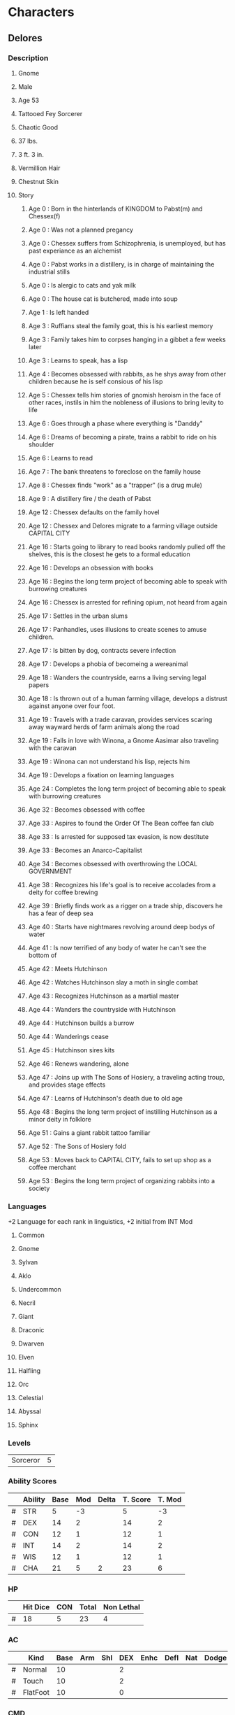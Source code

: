 * Characters
** Delores
*** Description
**** Gnome
**** Male
**** Age 53
**** Tattooed Fey Sorcerer
**** Chaotic Good
**** 37 lbs.
**** 3 ft. 3 in.
**** Vermillion Hair
**** Chestnut Skin
**** Story
***** Age 0  : Born in the hinterlands of KINGDOM to Pabst(m) and Chessex(f)
***** Age 0  : Was not a planned pregancy
***** Age 0  : Chessex suffers from Schizophrenia, is unemployed, but has past experiance as an alchemist
***** Age 0  : Pabst works in a distillery, is in charge of maintaining the industrial stills
***** Age 0  : Is alergic to cats and yak milk
***** Age 0  : The house cat is butchered, made into soup
***** Age 1  : Is left handed
***** Age 3  : Ruffians steal the family goat, this is his earliest memory
***** Age 3  : Family takes him to corpses hanging in a gibbet a few weeks later
***** Age 3  : Learns to speak, has a lisp
***** Age 4  : Becomes obsessed with rabbits, as he shys away from other children because he is self consious of his lisp
***** Age 5  : Chessex tells him stories of gnomish heroism in the face of other races, instils in him the nobleness of illusions to bring levity to life
***** Age 6  : Goes through a phase where everything is "Danddy"
***** Age 6  : Dreams of becoming a pirate, trains a rabbit to ride on his shoulder
***** Age 6  : Learns to read
***** Age 7  : The bank threatens to foreclose on the family house
***** Age 8  : Chessex finds "work" as a "trapper" (is a drug mule)
***** Age 9  : A distillery fire / the death of Pabst
***** Age 12 : Chessex defaults on the family hovel
***** Age 12 : Chessex and Delores migrate to a farming village outside CAPITAL CITY
***** Age 16 : Starts going to library to read books randomly pulled off the shelves, this is the closest he gets to a formal education
***** Age 16 : Develops an obsession with books
***** Age 16 : Begins the long term project of becoming able to speak with burrowing creatures
***** Age 16 : Chessex is arrested for refining opium, not heard from again
***** Age 17 : Settles in the urban slums
***** Age 17 : Panhandles, uses illusions to create scenes to amuse children.
***** Age 17 : Is bitten by dog, contracts severe infection
***** Age 17 : Develops a phobia of becomeing a wereanimal
***** Age 18 : Wanders the countryside, earns a living serving legal papers
***** Age 18 : Is thrown out of a human farming village, develops a distrust against anyone over four foot.
***** Age 19 : Travels with a trade caravan, provides services scaring away wayward herds of farm animals along the road
***** Age 19 : Falls in love with Winona, a Gnome Aasimar also traveling with the caravan
***** Age 19 : Winona can not understand his lisp, rejects him
***** Age 19 : Develops a fixation on learning languages
***** Age 24 : Completes the long term project of becoming able to speak with burrowing creatures
***** Age 32 : Becomes obsessed with coffee
***** Age 33 : Aspires to found the Order Of The Bean coffee fan club
***** Age 33 : Is arrested for supposed tax evasion, is now destitute
***** Age 33 : Becomes an Anarco-Capitalist
***** Age 34 : Becomes obsessed with overthrowing the LOCAL GOVERNMENT
***** Age 38 : Recognizes his life's goal is to receive accolades from a deity for coffee brewing
***** Age 39 : Briefly finds work as a rigger on a trade ship, discovers he has a fear of deep sea
***** Age 40 : Starts have nightmares revolving around deep bodys of water
***** Age 41 : Is now terrified of any body of water he can't see the bottom of
***** Age 42 : Meets Hutchinson
***** Age 42 : Watches Hutchinson slay a moth in single combat
***** Age 43 : Recognizes Hutchinson as a martial master
***** Age 44 : Wanders the countryside with Hutchinson
***** Age 44 : Hutchinson builds a burrow
***** Age 44 : Wanderings cease
***** Age 45 : Hutchinson sires kits
***** Age 46 : Renews wandering, alone
***** Age 47 : Joins up with The Sons of Hosiery, a traveling acting troup, and provides stage effects
***** Age 47 : Learns of Hutchinson's death due to old age
***** Age 48 : Begins the long term project of instilling Hutchinson as a minor deity in folklore
***** Age 51 : Gains a giant rabbit tattoo familiar
***** Age 52 : The Sons of Hosiery fold
***** Age 53 : Moves back to CAPITAL CITY, fails to set up shop as a coffee merchant
***** Age 53 : Begins the long term project of organizing rabbits into a society
*** Languages
    +2 Language for each rank in linguistics, +2 initial from INT Mod
**** Common
**** Gnome
**** Sylvan
**** Aklo
**** Undercommon
**** Necril
**** Giant
**** Draconic
**** Dwarven
**** Elven
**** Halfling
**** Orc
**** Celestial
**** Abyssal
**** Sphinx
*** Levels
#+TBLNAME: LEVEL
| Sorceror | 5 |
*** Ability Scores
#+TBLNAME: ABILITY
|   | Ability | Base | Mod | Delta | T. Score | T. Mod |
|---+---------+------+-----+-------+----------+--------|
| # | STR     |    5 | -3  |       |        5 |     -3 |
| # | DEX     |   14 | 2   |       |       14 |      2 |
| # | CON     |   12 | 1   |       |       12 |      1 |
| # | INT     |   14 | 2   |       |       14 |      2 |
| # | WIS     |   12 | 1   |       |       12 |      1 |
| # | CHA     |   21 | 5   |     2 |       23 |      6 |
#+TBLFM: $4=if($3,($3-10)\2, string(""))::$6=if($5,$3+$5, $3)::$7=if($6,($6-10)\2,string(""))
*** HP
#+TBLNAME: HP
|   | Hit Dice | CON | Total | Non Lethal |
|---+----------+-----+-------+------------|
| # |       18 |   5 |    23 |         4  |
#+TBLFM: $3=remote(LEVEL,@1$2)*remote(ABILITY,@4$7)::$4=$2+$3::@2$2=6+5+4+1+2
*** AC
|   | Kind     | Base | Arm | Shl | DEX | Enhc | Defl | Nat | Dodge | Size | Total |
|---+----------+------+-----+-----+-----+------+------+-----+-------+------+-------|
| # | Normal   |   10 |     |     |   2 |      |      |     |       |    1 |    13 |
| # | Touch    |   10 |     |     |   2 |      |      |     |       |    1 |    13 |
| # | FlatFoot |   10 |     |     |   0 |      |      |     |       |    1 |    11 |
#+TBLFM: $6=remote(ABILITY,@3$7)::$12=vsum($3..$11)::@4$6=0
*** CMD
|   | Kind        | Base | BAB | STR | DEX | Size | Misc | Total |
|---+-------------+------+-----+-----+-----+------+------+-------|
| # | Regular     |   10 |   2 |  -3 |   2 |   -1 |      |    10 |
| # | Flat Footed |   10 |   2 |  -3 |   0 |   -1 |      |     8 |
#+TBLFM: $4=remote(BAB,@1$2)::$5=remote(ABILITY,@2$7)::$6=remote(ABILITY,@3$7)::$9=vsum($3..$8)::@3$6=0
*** BAB
#+TBLNAME: BAB
| Base Attack Bonus | 2 |
*** Attack Bonuses
#+TBLNAME: AB
|   | Kind            | BAB | Ability | Size | Misc | Total |
|---+-----------------+-----+---------+------+------+-------|
| # | Melee           |   2 |      -3 |    1 |      |     0 |
| # | Combat Maneuver |   2 |      -3 |  - 1 |      |    -2 |
| # | Ranged          |   2 |       2 |    1 |      |     5 |
#+TBLFM: $3=remote(BAB,@1$2)::$7=vsum($3..$6)::@2$4=remote(ABILITY,@2$7)::@3$4=remote(ABILITY,@2$7)::@4$4=remote(ABILITY,@3$7)
*** Spells
Illusion and Bloodline Spells at +1 caster level due to [[Mage's Tattoo][Mage's Tattoo]].
| Level | Spells Per Day | Today |
|-------+----------------+-------|
|     1 |              8 |   3   |
|     2 |              6 |   3   |
**** Cantrips
***** [[Haunted Fey Aspect][Haunted Fey Aspect]] (Illusion)
|   | Base DC | Spell Level | CHA Mod | Focus | Gnome Magic | Total DC |
|---+---------+-------------+---------+-------+-------------+----------|
| # |      10 |           0 |       6 |     1 |           1 |       18 |
#+TBLFM: $7=vsum($2..$6)::@2$4=remote(ABILITY,@7$7)
***** [[Detect Magic][Detect Magic]]
|   | Base DC | Spell Level | CHA Mod | Total DC |
|---+---------+-------------+---------+----------|
| # |      10 |           0 |       6 |       16 |
#+TBLFM: $5=vsum($2..$4)::@2$4=remote(ABILITY,@7$7)
***** [[Read Magic][Read Magic]]
|   | Base DC | Spell Level | CHA Mod | Total DC |
|---+---------+-------------+---------+----------|
| # |      10 |           0 |       6 |       16 |
#+TBLFM: $5=vsum($2..$4)::@2$4=remote(ABILITY,@7$7)
***** [[Mage Hand][Mage Hand]]
|   | Base DC | Spell Level | CHA Mod | Total DC |
|---+---------+-------------+---------+----------|
| # |      10 |           0 |       6 |       16 |
#+TBLFM: $5=vsum($2..$4)::@2$4=remote(ABILITY,@7$7)
***** [[Ghost Sound][Ghost Sound]] (Illusion)
|   | Base DC | Spell Level | CHA Mod | Focus | Gnome Magic | Total DC |
|---+---------+-------------+---------+-------+-------------+----------|
| # |      10 |           0 |       6 |     1 |           1 |       18 |
#+TBLFM: $7=vsum($2..$6)::@2$4=remote(ABILITY,@7$7)
***** [[Prestidigitation][Prestidigitation]]
|   | Base DC | Spell Level | CHA Mod | Total DC |
|---+---------+-------------+---------+----------|
| # |      10 |           0 |       6 |       16 |
#+TBLFM: $5=vsum($2..$4)::@2$4=remote(ABILITY,@7$7)
**** First Level
***** [[Entangle][Entangle]] (Bloodline)
|   | Base DC | Spell Level | CHA Mod | Total DC |
|---+---------+-------------+---------+----------|
| # |      10 |           1 |       6 |       17 |
#+TBLFM: $5=vsum($2..$4)::@2$4=remote(ABILITY,@7$7)
***** [[Color Spray][Color Spray]] (Illusion)
|   | Base DC | Spell Level | CHA Mod | Focus | Gnome Magic | Total DC |
|---+---------+-------------+---------+-------+-------------+----------|
| # |      10 |           1 |       6 |     1 |           1 |       19 |
#+TBLFM: $7=vsum($2..$6)::@2$4=remote(ABILITY,@7$7)
***** [[Silent Image][Silent Image]] (Illusion)
|   | Base DC | Spell Level | CHA Mod | Focus | Gnome Magic | Total DC |
|---+---------+-------------+---------+-------+-------------+----------|
| # |      10 |           1 |       6 |     1 |           1 |       19 |
#+TBLFM: $7=vsum($2..$6)::@2$4=remote(ABILITY,@7$7)
***** [[Disguise Self][Disguise Self]] (Illusion)
|   | Base DC | Spell Level | CHA Mod | Focus | Gnome Magic | Total DC |
|---+---------+-------------+---------+-------+-------------+----------|
| # |      10 |           1 |       6 |     1 |           1 |       19 |
#+TBLFM: $7=vsum($2..$6)::@2$4=remote(ABILITY,@7$7)
***** [[Charm Person][Charm Person]]
|   | Base DC | Spell Level | CHA Mod | Total DC |
|---+---------+-------------+---------+----------|
| # |      10 |           1 |       6 |       17 |
#+TBLFM: $5=vsum($2..$4)::@2$4=remote(ABILITY,@7$7)
***** [[Sleep][Sleep]]
|   | Base DC | Spell Level | CHA Mod | Arcana | Total DC |
|---+---------+-------------+---------+--------+----------|
| # |      10 |           1 |       6 |      2 |       19 |
#+TBLFM: $6=vsum($2..$5)::@2$4=remote(ABILITY,@7$7)
***** [[Grease][Grease]]
|   | Base DC | Spell Level | CHA Mod | Total DC |
|---+---------+-------------+---------+----------|
| # |      10 |           1 |       6 |       17 |
#+TBLFM: $5=vsum($2..$4)::@2$4=remote(ABILITY,@7$7)
**** Second Level
***** [[Hideous Laughter][Hideous Laughter]] (Bloodline)
|   | Base DC | Spell Level | CHA Mod | Arcana | Total DC |
|---+---------+-------------+---------+--------+----------|
| # |      10 |           2 |       6 |      2 |       20 |
#+TBLFM: $6=vsum($2..$5)::@2$4=remote(ABILITY,@7$7)
***** [[Minor Image][Minor Image]] (Illusion)
|   | Base DC | Spell Level | CHA Mod | Focus | Gnome Magic | Total DC |
|---+---------+-------------+---------+-------+-------------+----------|
| # |      10 |           2 |       6 |     1 |           1 |       20 |
#+TBLFM: $7=vsum($2..$6)::@2$4=remote(ABILITY,@7$7)
***** [[Invisibility][Invisibility]] (Illusion)
|   | Base DC | Spell Level | CHA Mod | Focus | Gnome Magic | Total DC |
|---+---------+-------------+---------+-------+-------------+----------|
| # |      10 |           2 |       6 |     1 |           1 |       20 |
#+TBLFM: $7=vsum($2..$6)::@2$4=remote(ABILITY,@7$7)
**** Spell Like Abilities
***** [[Dancing Lights][Dancing Lights]] - 1/day
|   | Base DC | Spell Level | CHA Mod | Focus | Gnome Magic | Total DC |
|---+---------+-------------+---------+-------+-------------+----------|
| # |      10 |           0 |       6 |     1 |           1 |       18 |
#+TBLFM: $7=vsum($2..$6)::@2$4=remote(ABILITY,@7$7)
***** [[Ghost Sound][Ghost Sound]] - 4/day
|   | Base DC | Spell Level | CHA Mod | Focus | Gnome Magic | Total DC |
|---+---------+-------------+---------+-------+-------------+----------|
| # |      10 |           0 |       6 |     1 |           1 |       18 |
#+TBLFM: $7=vsum($2..$6)::@2$4=remote(ABILITY,@7$7)
***** [[Prestidigitation][Prestidigitation]] - 1/day
|   | Base DC | Spell Level | CHA Mod | Total DC |
|---+---------+-------------+---------+----------|
| # |      10 |           0 |       6 |       16 |
#+TBLFM: $5=vsum($2..$4)::@2$4=remote(ABILITY,@7$7)
***** [[Speak With Animals][Speak With Animals]] - 1/day
*** Saves
|   | Kind                       | Base | Ability | Total |
|---+----------------------------+------+---------+-------|
| # | Foritude                   |    1 |       1 |     2 |
| # | Reflex                     |    1 |       2 |     3 |
| # | Will (+1 if animal nearby) |    4 |       1 |     5 |
#+TBLFM: $5=vsum($3..$4)::@2$4=remote(ABILITY,@4$7)::@3$4=remote(ABILITY,@3$7)::@4$4=remote(ABILITY,@6$7)
*** Init
|   | Dex | Misc | Total |
| # | 2   |    2 |     4 |
#+TBLFM: $2=remote(ABILITY,@3$7)::$4=vsum($2..$3)
*** Attacks
**** Unarmed
|   | TAB | DMG | DMG MOD | CRIT | TYPE |
|---+-----+-----+---------+------+------|
| # | 0   | 1d2 |      -3 | x2   | B    |
#+TBLFM: $2=remote(AB,@2$7)::$4=remote(ABILITY,@2$7)
*** Skills
| # | SKill Ranks Per Level | 4 |
#+TBLFM: $3=2+remote(ABILITY,@5$7)
Misc Bonuses: +1 Bluff (Gift of Tongues); +1 Diplomacy (Gift of Tongues); +2 Diplomacy (Familiar); +2 Knowledge [Arcana] (Academecian); +2 Perception (Keen Senses); +4 Stealth (Size)
#+TBLNAME: SKILL
|   | Skill Name                | Ability | CS? | CS Mod | Ab Mod | Rank | Misc | Total |
|---+---------------------------+---------+-----+--------+--------+------+------+-------|
| # | Acrobatics                | Dex     |     |        |      2 |      |      |     2 |
| # | Appraise                  | Int     | y   |      3 |      2 |    1 |      |     6 |
| # | Bluff                     | Cha     | y   |      3 |      6 |    5 | 1    |    15 |
| # | Climb                     | Str     |     |        |     -3 |      |      |    -3 |
| # | Craft                     | Int     | y   |        |      2 |      |      |     2 |
|---+---------------------------+---------+-----+--------+--------+------+------+-------|
|   | Skill Name                | Ability | CS? | CS Mod | Ab Mod | Rank | Misc | Total |
|---+---------------------------+---------+-----+--------+--------+------+------+-------|
| # | Diplomacy                 | Cha     |     |        |      6 |    5 | 3    |    14 |
| # | Disable Device            | Dex     |     |        |      2 |      |      |     2 |
| # | Disguise                  | Cha     |     |        |      6 |      |      |     6 |
| # | Escape Artist             | Dex     |     |        |      2 |      |      |     2 |
| # | Fly                       | Dex     | y   |        |      2 |      |      |     2 |
|---+---------------------------+---------+-----+--------+--------+------+------+-------|
|   | Skill Name                | Ability | CS? | CS Mod | Ab Mod | Rank | Misc | Total |
|---+---------------------------+---------+-----+--------+--------+------+------+-------|
| # | Handle Animal             | Cha     | y   |      3 |      6 |    1 |      |    10 |
| # | Heal                      | Wis     |     |        |      1 |      |      |     1 |
| # | Intimidate                | Cha     | y   |        |      6 |      |      |     6 |
| # | Knowledge [Arcana]        | Int     | y   |        |      2 |      | 2    |     4 |
| # | Knowledge [Dungeoneering] | Int     |     |        |      2 |      |      |     2 |
|---+---------------------------+---------+-----+--------+--------+------+------+-------|
|   | Skill Name                | Ability | CS? | CS Mod | Ab Mod | Rank | Misc | Total |
|---+---------------------------+---------+-----+--------+--------+------+------+-------|
| # | Knowledge [Engineering]   | Int     |     |        |      2 |      |      |     2 |
| # | Knowledge [Geography]     | Int     |     |        |      2 |      |      |     2 |
| # | Knowledge [History]       | Int     |     |        |      2 |      |      |     2 |
| # | Knowledge [Local]         | Int     |     |        |      2 |      |      |     2 |
| # | Knowledge [Nature]        | Int     | y   |      3 |      2 |    1 |      |     6 |
|---+---------------------------+---------+-----+--------+--------+------+------+-------|
|   | Skill Name                | Ability | CS? | CS Mod | Ab Mod | Rank | Misc | Total |
|---+---------------------------+---------+-----+--------+--------+------+------+-------|
| # | Knowledge [Nobility]      | Int     |     |        |      2 |      |      |     2 |
| # | Knowledge [Planes]        | Int     |     |        |      2 |      |      |     2 |
| # | Knowledge [Religion]      | Int     |     |        |      2 |      |      |     2 |
| # | Linguistics               | Int     |     |        |      2 |    5 |      |     7 |
| # | Perception                | Wis     |     |        |      1 |      | 2    |     3 |
|---+---------------------------+---------+-----+--------+--------+------+------+-------|
|   | Skill Name                | Ability | CS? | CS Mod | Ab Mod | Rank | Misc | Total |
|---+---------------------------+---------+-----+--------+--------+------+------+-------|
| # | Perform                   | Cha     |     |        |      6 |      |      |     6 |
| # | Profession                | Wis     | y   |        |      1 |      |      |     1 |
| # | Ride                      | Dex     |     |        |      2 |      |      |     2 |
| # | Sense Motive              | Wis     |     |        |      1 |      |      |     1 |
| # | Slight of Hand            | Dex     | y   |      3 |      2 |    1 |      |     6 |
|---+---------------------------+---------+-----+--------+--------+------+------+-------|
|   | Skill Name                | Ability | CS? | CS Mod | Ab Mod | Rank | Misc | Total |
|---+---------------------------+---------+-----+--------+--------+------+------+-------|
| # | Spellcraft                | Int     | y   |      3 |      2 |    5 |      |    10 |
| # | Stealth                   | Dex     |     |        |      2 |      | 4    |     6 |
| # | Survival                  | Wis     |     |        |      1 |      |      |     1 |
| # | Swim                      | Str     |     |        |     -3 |      |      |    -3 |
| # | Use Magic Device          | Cha     | y   |      3 |      6 |    1 |      |    10 |
#+TBLFM: $9=vsum($5..$8)::@2$6=remote(ABILITY,@3$7)::@3$6=remote(ABILITY,@5$7)::@4$6=remote(ABILITY,@7$7)::@5$6=remote(ABILITY,@2$7)::@6$6=remote(ABILITY,@5$7)::@8$6=remote(ABILITY,@7$7)::@9$6=remote(ABILITY,@3$7)::@10$6=remote(ABILITY,@7$7)::@11$6=remote(ABILITY,@3$7)::@12$6=remote(ABILITY,@3$7)::@14$6=remote(ABILITY,@7$7)::@15$6=remote(ABILITY,@6$7)::@16$6=remote(ABILITY,@7$7)::@17$6=remote(ABILITY,@5$7)::@18$6=remote(ABILITY,@5$7)::@20$6=remote(ABILITY,@5$7)::@21$6=remote(ABILITY,@5$7)::@22$6=remote(ABILITY,@5$7)::@23$6=remote(ABILITY,@5$7)::@24$6=remote(ABILITY,@5$7)::@26$6=remote(ABILITY,@5$7)::@27$6=remote(ABILITY,@5$7)::@28$6=remote(ABILITY,@5$7)::@29$6=remote(ABILITY,@5$7)::@30$6=remote(ABILITY,@6$7)::@32$6=remote(ABILITY,@7$7)::@33$6=remote(ABILITY,@6$7)::@34$6=remote(ABILITY,@3$7)::@35$6=remote(ABILITY,@6$7)::@36$6=remote(ABILITY,@3$7)::@38$6=remote(ABILITY,@5$7)::@39$6=remote(ABILITY,@3$7)::@40$6=remote(ABILITY,@6$7)::@41$6=remote(ABILITY,@2$7)::@42$6=remote(ABILITY,@7$7)
*** Carrying Capacity
|   | Load       | Limit |
|---+------------+-------|
|   | Light      |    16 |
|   | Medium     |    33 |
|   | Heavy      |    50 |
| # | Over Head  |    50 |
| # | Off Ground |   100 |
| # | Drag       |   250 |
#+TBLFM: @5$3=@4$3::@6$3=@4$3*2::@7$3=@4$3*5
*** Inventory
#+TBLNAME: INVENTORY
Light load = 16
| #                                         |  Total Weight | 14.375 |
|-------------------------------------------+---------------+--------|
| Item                                      |          Slot | Weight |
|-------------------------------------------+---------------+--------|
| Gold (1646)                               |               |        |
| [[Ring of Spell Knowledge][Ring of Spell Knowledge, I]] - Grease       |          Ring |      0 |
| [[Ring of Spell Knowledge][Ring of Spell Knowledge, I]] - Charm Person |          Ring |      0 |
| Headband of Cha +2                        |      Headband |      1 |
| [[Cap of Light][Cap of Light]]                              |          Head |      0 |
| [[Sleeves of Many Garments][Sleeves of Many Garments]]                  |        Wrists |      1 |
| [[Dilettante's Outfit][Dilettante's Outfit]]                       |               |      8 |
| Compass                                   |               |      0 |
| Mirror                                    |               |    1/2 |
| Sack                                      |               |    1/2 |
| Flint and Steel                           |               |      0 |
| Belt Pouch                                |               |    1/4 |
| Spell Component Pouch                     |               |    1/8 |
|-------------------------------------------+---------------+--------|
| Bag of Holding, Minor                     | Weight in Bag |      3 |
|-------------------------------------------+---------------+--------|
| Rope (Silk)                               |             5 |      0 |
| [[Clamor Box][Clamor Box]]                                |             2 |      0 |
| [[Traveler's Any-Tool][Traveler's Any-Tool]]                       |             2 |      0 |
| [[Bloodbrush Extract][Bloodbrush Extract]] (8)                    |             0 |      0 |
| Journal                                   |             1 |      0 |
| Ink                                       |             0 |      0 |
| [[Glue Paper][Glue Paper]] (10)                           |             0 |      0 |
| Paper (10)                                |             0 |      0 |
| Pen                                       |             0 |      0 |
| Blanket                                   |             3 |      0 |
| Bedroll                                   |             5 |      0 |
| Mess Kit                                  |             1 |      0 |
| Soap                                      |           1/2 |      0 |
| Coffee Pot                                |             4 |      0 |
#+TBLFM: @<$3=vsum(@3$3..@>$3)
*** Feats
**** [[Woodland Stride][Woodland Stride]]
**** [[Craft Wondrous Item][Craft Wondrus Item]]
**** [[Effortless Trickery][Effortless Trickery]]
**** [[Familiar Tattoo][Familiar Tattoo]] - [[Winston][Winston]]
**** [[Bloodline Arcana][Bloodline Arcana]]
**** [[Groundling][Groundling]]
**** [[Mage's Tattoo - Ex][Mage's Tattoo - Ex]] - Illusion
**** [[Spell Focus][Spell Focus]] - Illusion
**** [[Bloodline Tattoos][Bloodline Tattoos]]
*** Traits
**** Character
***** [[Reactionary][Reactionary]]
***** [[Animal Friend][Animal Friend]]
**** Racial
***** [[Illusion Resistance][Illusion Resistance]] 
***** [[Keen Senses][Keen Senses]]
***** [[Academician][Academician]] 
***** [[Gnome Magic][Gnome Magic]] 
***** [[Gnome Weapon Familiarity][Gnome Weapon Familiarity]]
***** [[Low-Light Vision][Low-Light Vision]]
***** [[Gift of Tongues][Gift of Tongues]]
** Winston
*** Description
**** [[Giant Rabbit][Giant Rabbit]]
**** Male
**** Age 2
**** 24 lbs.
**** 2 ft. 6 in. (length)
**** Dark Brown eyes
**** Sandy colored fur
*** Ability Scores
#+TBLNAME: RABILITY
|   | Ability | Base | Mod | Delta | T. Score | T. Mod |
|---+---------+------+-----+-------+----------+--------|
| # | STR     |    3 | -4  |       | 3        | -4     |
| # | DEX     |   16 | 3   |       | 16       | 3      |
| # | CON     |    8 | -1  |       | 8        | -1     |
| # | INT     |    8 | -1  |       | 8        | -1     |
| # | WIS     |   12 | 1   |       | 12       | 1      |
| # | CHA     |    6 | -2  |       | 6        | -2     |
#+TBLFM: $4=if($3,($3-10)\2, string(""))::$6=if($5,$3+$5, $3)::$7=if($6,($6-10)\2,string(""))
*** HP
|   | HP | Non leathal damnage | Dmg |
|---+----+---------------------+-----|
| # | 11 |                   1 |  4  |
| # |    |                     |     |
#+TBLFM: $2=remote(HP,@2$4)\2
*** AC
|   | Kind     | Base | Arm | Shl | DEX | Enhc | Defl | Nat | Dodge | Size | Total |
|---+----------+------+-----+-----+-----+------+------+-----+-------+------+-------|
| # | Normal   |   10 |     |     |   3 |      |      |   3 |       |    1 |    17 |
| # | Touch    |   10 |     |     |   3 |      |      |   3 |       |    1 |    17 |
| # | FlatFoot |   10 |     |     |   0 |      |      |   3 |       |    1 |    14 |
#+TBLFM: $6=remote(RABILITY,@3$7)::$12=vsum($3..$11)::@4$6=0
*** BAB
#+TBLNAME: RBAB
| # | Base Attack Bonus | 2 |
#+TBLFM: $3=remote(BAB,@1$2)
*** CMD
|   | Kind        | Base | BAB | STR | DEX | Size | Misc | Total |
|---+-------------+------+-----+-----+-----+------+------+-------|
| # | Regular     |   10 |   2 |  -4 |   3 |   -1 |      |    10 |
| # | Flat Footed |   10 |   2 |  -4 |   0 |   -1 |      |     7 |
#+TBLFM: $4=remote(RBAB,@1$3)::$5=remote(RABILITY,@2$7)::$6=remote(RABILITY,@3$7)::$9=vsum($3..$8)::@3$6=0
*** Attack Bonuses
#+TBLNAME: RAB
|   | Kind            | BAB | Ability | Size | Misc | Total |
|---+-----------------+-----+---------+------+------+-------|
| # | Melee           |   2 |      -4 |    1 |      |    -1 |
| # | Combat Maneuver |   2 |      -4 |  - 1 |      |    -3 |
| # | Ranged          |   2 |       3 |    1 |      |     6 |
#+TBLFM: $3=remote(RBAB,@1$3)::$7=vsum($3..$6)::@2$4=remote(RABILITY,@2$7)::@3$4=remote(RABILITY,@2$7)::@4$4=remote(RABILITY,@3$7)
*** Init
|   | Dex | Misc | Total |
|---+-----+------+-------|
| # | 3   |    0 |     3 |
#+TBLFM: $2=remote(RABILITY,@3$7)::$4=vsum($2..$3)
*** Saves
|   | Kind     | Base | Ability | Total |
|---+----------+------+---------+-------|
| # | Foritude |    2 |      -1 |     1 |
| # | Reflex   |    2 |       3 |     5 |
| # | Will     |    4 |       1 |     5 |
#+TBLFM: $5=vsum($3..$4)::@2$4=remote(RABILITY,@4$7)::@3$4=remote(RABILITY,@3$7)::@4$4=remote(RABILITY,@6$7)
*** Skills
| # | SKill Ranks Per Level | 4 |
Favored Class Ranks : 5
Misc Bonuses: +10 Acrobatics when jumping (Racial), +1 Perception (Racial), +2 Perception (Alertness), +2 Sense Motive (Alertness)
|   | Skill Name                | Ability | CS? | CS Mod | Ab Mod | Rank | Misc | Total |
|---+---------------------------+---------+-----+--------+--------+------+------+-------|
| # | Acrobatics                | Dex     | y   |        |      3 |    0 |      |     3 |
| # | Appraise                  | Int     |     |        |     -1 |    1 |      |     0 |
| # | Bluff                     | Cha     |     |        |     -2 |    5 |      |     3 |
| # | Climb                     | Str     | y   |        |     -4 |    0 |      |    -4 |
| # | Craft                     | Int     |     |        |     -1 |    0 |      |    -1 |
|---+---------------------------+---------+-----+--------+--------+------+------+-------|
|   | Skill Name                | Ability | CS? | CS Mod | Ab Mod | Rank | Misc | Total |
|---+---------------------------+---------+-----+--------+--------+------+------+-------|
| # | Diplomacy                 | Cha     |     |        |     -2 |    5 |      |     3 |
| # | Disable Device            | Dex     |     |        |      3 |    0 |      |     3 |
| # | Disguise                  | Cha     |     |        |     -2 |    0 |      |    -2 |
| # | Escape Artist             | Dex     |     |        |      3 |    0 |      |     3 |
| # | Fly                       | Dex     | y   |        |      3 |    0 |      |     3 |
|---+---------------------------+---------+-----+--------+--------+------+------+-------|
|   | Skill Name                | Ability | CS? | CS Mod | Ab Mod | Rank | Misc | Total |
|---+---------------------------+---------+-----+--------+--------+------+------+-------|
| # | Handle Animal             | Cha     |     |        |     -2 |    1 |      |    -1 |
| # | Heal                      | Wis     |     |        |      1 |    0 |      |     1 |
| # | Intimidate                | Cha     |     |        |     -2 |    0 |      |    -2 |
| # | Knowledge [Arcana]        | Int     |     |        |     -1 |    0 |      |    -1 |
| # | Knowledge [Dungeoneering] | Int     |     |        |     -1 |    0 |      |    -1 |
|---+---------------------------+---------+-----+--------+--------+------+------+-------|
|   | Skill Name                | Ability | CS? | CS Mod | Ab Mod | Rank | Misc | Total |
|---+---------------------------+---------+-----+--------+--------+------+------+-------|
| # | Knowledge [Engineering]   | Int     |     |        |     -1 |    0 |      |    -1 |
| # | Knowledge [Geography]     | Int     |     |        |     -1 |    0 |      |    -1 |
| # | Knowledge [History]       | Int     |     |        |     -1 |    0 |      |    -1 |
| # | Knowledge [Local]         | Int     |     |        |     -1 |    0 |      |    -1 |
| # | Knowledge [Nature]        | Int     |     |        |     -1 |    1 |      |     0 |
|---+---------------------------+---------+-----+--------+--------+------+------+-------|
|   | Skill Name                | Ability | CS? | CS Mod | Ab Mod | Rank | Misc | Total |
|---+---------------------------+---------+-----+--------+--------+------+------+-------|
| # | Knowledge [Nobility]      | Int     |     |        |     -1 |    0 |      |    -1 |
| # | Knowledge [Planes]        | Int     |     |        |     -1 |    0 |      |    -1 |
| # | Knowledge [Religion]      | Int     |     |        |     -1 |    0 |      |    -1 |
| # | Linguistics               | Int     |     |        |     -1 |    5 |      |     4 |
| # | Perception                | Wis     | y   |        |      1 |    0 | 3    |     4 |
|---+---------------------------+---------+-----+--------+--------+------+------+-------|
|   | Skill Name                | Ability | CS? | CS Mod | Ab Mod | Rank | Misc | Total |
|---+---------------------------+---------+-----+--------+--------+------+------+-------|
| # | Perform                   | Cha     |     |        |     -2 |    0 |      |    -2 |
| # | Profession                | Wis     |     |        |      1 |    0 |      |     1 |
| # | Ride                      | Dex     |     |        |      3 |    0 |      |     3 |
| # | Sense Motive              | Wis     |     |        |      1 |    0 | 2    |     3 |
| # | Slight of Hand            | Dex     |     |        |      3 |    5 |      |     8 |
|---+---------------------------+---------+-----+--------+--------+------+------+-------|
|   | Skill Name                | Ability | CS? | CS Mod | Ab Mod | Rank | Misc | Total |
|---+---------------------------+---------+-----+--------+--------+------+------+-------|
| # | Spellcraft                | Int     |     |        |     -1 |    1 |      |     0 |
| # | Stealth                   | Dex     | y   | 3      |      3 |    7 |      |    13 |
| # | Survival                  | Wis     |     |        |      1 |    0 |      |     1 |
| # | Swim                      | Str     | y   |        |     -4 |    0 |      |    -4 |
| # | Use Magic Device          | Cha     |     |        |     -2 |    1 |      |    -1 |
#+TBLFM: $7=remote(SKILL,$7)::$9=vsum($5..$8)::@2$6=remote(RABILITY,@3$7)::@3$6=remote(RABILITY,@5$7)::@4$6=remote(RABILITY,@7$7)::@5$6=remote(RABILITY,@2$7)::@6$6=remote(RABILITY,@5$7)::@8$6=remote(RABILITY,@7$7)::@9$6=remote(RABILITY,@3$7)::@10$6=remote(RABILITY,@7$7)::@11$6=remote(RABILITY,@3$7)::@12$6=remote(RABILITY,@3$7)::@14$6=remote(RABILITY,@7$7)::@15$6=remote(RABILITY,@6$7)::@16$6=remote(RABILITY,@7$7)::@17$6=remote(RABILITY,@5$7)::@18$6=remote(RABILITY,@5$7)::@20$6=remote(RABILITY,@5$7)::@21$6=remote(RABILITY,@5$7)::@22$6=remote(RABILITY,@5$7)::@23$6=remote(RABILITY,@5$7)::@24$6=remote(RABILITY,@5$7)::@26$6=remote(RABILITY,@5$7)::@27$6=remote(RABILITY,@5$7)::@28$6=remote(RABILITY,@5$7)::@29$6=remote(RABILITY,@5$7)::@30$6=remote(RABILITY,@6$7)::@32$6=remote(RABILITY,@7$7)::@33$6=remote(RABILITY,@6$7)::@34$6=remote(RABILITY,@3$7)::@35$6=remote(RABILITY,@6$7)::@36$6=remote(RABILITY,@3$7)::@38$6=remote(RABILITY,@5$7)::@39$6=remote(RABILITY,@3$7)::@40$6=remote(RABILITY,@6$7)::@41$6=remote(RABILITY,@2$7)::@42$6=remote(RABILITY,@7$7)
*** Attacks
**** Bite
|   | TAB | DMG | DMG MOD | CRIT | TYPE  |
|---+-----+-----+---------+------+-------|
| # | -1  | 1d4 | -6.     | x2   | B,P,S |
#+TBLFM: $2=remote(RAB,@2$7)::$4=remote(RABILITY,@2$7)*(1.5)
*** Special
**** [[Alertness][Alertness]]
**** [[Improved Evasion][Improved Evasion]]
**** [[Share Spells][Share Spells]]
**** [[Empathic Link][Empathic Link]]
**** [[Deliver Touch Spells][Deliver Touch Spells]]
**** [[Speak with Master][Speak with Master]]
**** [[Low-Light Vision][Low-Light Vision]]
** Definitions
*** Charm Person
**** School
School enchantment (charm) [mind-affecting]; Level bard 1, sorcerer/wizard 1, witch 1; Domains charm 1
**** Casting
Casting Time 1 standard action
Components V, S
**** Effect
Range close (25 ft. + 5 ft./2 levels)
Target one humanoid creature
Duration 1 hour/level
Saving Throw Will negates; Spell Resistance yes
**** Description
This charm makes a humanoid creature regard you as its trusted friend and ally (treat the target's attitude as friendly). If the creature is currently being threatened or attacked by you or your allies, however, it receives a +5 bonus on its saving throw.
The spell does not enable you to control the charmed person as if it were an automaton, but it perceives your words and actions in the most favorable way. You can try to give the subject orders, but you must win an opposed Charisma check to convince it to do anything it wouldn't ordinarily do. (Retries are not allowed.) An affected creature never obeys suicidal or obviously harmful orders, but it might be convinced that something very dangerous is worth doing. Any act by you or your apparent allies that threatens the charmed person breaks the spell. You must speak the person's language to communicate your commands, or else be good at pantomiming.
*** Sow Thought
**** School
School enchantment (compulsion) [mind-affecting]; Level bard 1, sorcerer/wizard 1, witch 1
**** Casting
Casting Time 1 standard action
Components V, S
**** Effect
Range close (25 ft. + 5 ft./2 levels)
Target one creature
Duration permanent
Saving Throw Will negates; Spell Resistance yes
**** Description
You plant an idea, concept, or suspicion in the mind of the subject. The target genuinely believes that the idea is his own, but is not required to act upon it. If the idea is contrary to the target's normal thoughts (such as making a paladin think "I should murder my friends" ) the target may suspect mind-altering magic is at play. The idea must be fairly clear, enough so that it can be conveyed in one or two sentences. You do not need to share a common language for the spell to succeed, but without a common language you can only sow the most basic rudimentary ideas.
*** Glue Paper
This 1-foot-square piece of paper is coated on one side with a weak glue or sticky material such as tree sap or even honey. It is stored folded in half. If you apply glue paper to a window before you break it, the broken pieces stick to the glue rather than noisily falling to the ground. Glue paper is good for a single use. 
*** Grease
**** School
School conjuration (creation); Level bard 1, magus 1, sorcerer/wizard 1, summoner 1
**** Casting
Casting Time 1 standard action
Components V, S, M (butter)
**** Effect
Range close (25 ft. + 5 ft./2 levels)
Target one object or 10-ft. square
Duration 1 min./level (D)
Saving Throw see text; Spell Resistance no
**** Description
A grease spell covers a solid surface with a layer of slippery grease. Any creature in the area when the spell is cast must make a successful Reflex save or fall. A creature can walk within or through the area of grease at half normal speed with a DC 10 Acrobatics check. Failure means it can't move that round (and must then make a Reflex save or fall), while failure by 5 or more means it falls (see the Acrobatics skill for details). Creatures that do not move on their turn do not need to make this check and are not considered flat-footed.
The spell can also be used to create a greasy coating on an item. Material objects not in use are always affected by this spell, while an object wielded or employed by a creature requires its bearer to make a Reflex saving throw to avoid the effect. If the initial saving throw fails, the creature immediately drops the item. A saving throw must be made in each round that the creature attempts to pick up or use the greased item. A creature wearing greased armor or clothing gains a +10 circumstance bonus on Escape Artist checks and combat maneuver checks made to escape a grapple, and to their CMD to avoid being grappled.
*** Magic Item Creation
To create magic items, spellcasters use special feats which allow them to invest time and money in an item's creation. At the end of this process, the spellcaster must make a single skill check (usually Spellcraft, but sometimes another skill) to finish the item. If an item type has multiple possible skills, you choose which skill to make the check with. The DC to create a magic item is 5 + the caster level for the item. Failing this check means that the item does not function and the materials and time are wasted. Failing this check by 5 or more results in a cursed item.
Note that all items have prerequisites in their descriptions. These prerequisites must be met for the item to be created. Most of the time, they take the form of spells that must be known by the item's creator (although access through another magic item or spellcaster is allowed). The DC to create a magic item increases by 5 for each prerequisite the caster does not meet. The only exception to this is the requisite item creation feat, which is mandatory. In addition, you cannot create potions, spell-trigger, or spell-completion magic items without meeting its prerequisites.
While item creation costs are handled in detail below, note that normally the two primary factors are the caster level of the creator and the level of the spell or spells put into the item. A creator can create an item at a lower caster level than her own, but never lower than the minimum level needed to cast the needed spell. Using metamagic feats, a caster can place spells in items at a higher level than normal.
Magic supplies for items are always half of the base price in gp. For many items, the market price equals the base price. Armor, shields, weapons, and items with value independent of their magically enhanced properties add their item cost to the market price. The item cost does not influence the base price (which determines the cost of magic supplies), but it does increase the final market price.
In addition, some items cast or replicate spells with costly material components. For these items, the market price equals the base price plus an extra price for the spell component costs. The cost to create these items is the magic supplies cost plus the costs for the components. Descriptions of these items include an entry that gives the total cost of creating the item.
The creator also needs a fairly quiet, comfortable, and well-lit place in which to work. Any place suitable for preparing spells is suitable for making items. Creating an item requires 8 hours of work per 1,000 gp in the item's base price (or fraction thereof), with a minimum of at least 8 hours. Potions and scrolls are an exception to this rule; they can take as little as 2 hours to create (if their base price is 250 gp or less). Scrolls and potions whose base price is more than 250 gp, but less than 1,000 gp, take 8 hours to create, just like any other magic item. The character must spend the gold at the beginning of the construction process. Regardless of the time needed for construction, a caster can create no more than one magic item per day. This process can be accelerated to 4 hours of work per 1,000 gp in the item's base price (or fraction thereof) by increasing the DC to create the item by 5.
The caster can work for up to 8 hours each day. He cannot rush the process by working longer each day, but the days need not be consecutive, and the caster can use the rest of his time as he sees fit. If the caster is out adventuring, he can devote 4 hours each day to item creation, although he nets only 2 hours' worth of work. This time is not spent in one continuous period, but rather during lunch, morning preparation, and during watches at night. If time is dedicated to creation, it must be spent in uninterrupted 4-hour blocks. This work is generally done in a controlled environment, where distractions are at a minimum, such as a laboratory or shrine. Work that is performed in a distracting or dangerous environment nets only half the amount of progress (just as with the adventuring caster).
A character can work on only one item at a time. If a character starts work on a new item, all materials used on the under-construction item are wasted.
*** Craft Wondrous Item
You can create wondrous items, a type of magic item.
Prerequisite: Caster level 3rd.
Benefit: You can create a wide variety of magic wondrous items. Crafting a wondrous item takes 1 day for each 1,000 gp in its price. To create a wondrous item, you must use up raw materials costing half of its base price.
You can also mend a broken wondrous item if it is one that you could make. Doing so costs half the raw materials and half the time it would take to craft that item.
See [[Magic Item Creation][magic item creaton]] rules for more information.
*** Addiction
Anytime a character takes a drug he must make a saving throw, noted in the drug's description, to resist becoming addicted. If a character makes the save, he is not addicted and the effects of the drug persist as normal. If he fails the save, he contracts the noted form of addiction (see below). Should a character take multiple doses of the same drug in a short period of time addiction becomes more difficult to resist. The DC of a drug's saving throw increases by +2 every time a character takes a another dose of that drug while still suffering from ability damage caused by a previous dose. Keep track of how high this DC rises, even for characters already addicted to a drug, as it determines the DC necessary to overcome the disease.
Addiction manifests in three different degrees of severity: minor, moderate, and severe. Each drug notes what type of addiction failing a save against it results in. Each addiction causes a persistent penalty to ability scores, lasting for as long as the character has the disease. In the case of moderate and severe addictions, the character also cannot naturally heal ability damage dealt by the drug that caused the addiction.
Each form of addiction encourages sufferers to continue making use of the drug they are addicted to. While a character is benefiting from the effects of the drug he is addicted to, he does not suffer the penalties of his addiction disease. While he still receives the benefits of the drug and takes ability damage as normal, the disease's effects are mitigated. As soon as the drug's benefits expire, the disease's effects return.
**** Minor Addiction
Type disease, variable; Save variable
Onset 1 day; Frequency 1/day
Effect -2 penalty to Con; Cure 2 consecutive saves
**** Moderate Addiction
Type disease, variable; Save variable
Onset 1 day; Frequency 1/day
Effect -2 penalty to Con and Str, target cannot naturally heal ability damage caused by the drug that caused this addiction; Cure 3 consecutive saves
**** Severe Addiction
Type disease, variable; Save variable
Onset 1 day; Frequency 1/day
Effect -2 penalty to Dex, Con, Str, and Wis; target cannot naturally heal ability damage caused by the drug that caused this addiction; Cure 3 consecutive saves
**** Curing Addiction
As addictions are diseases, they can be cured as such, through the use of spells like remove disease or by succeeding at Fortitude saves over time. Unlike with other diseases, an addicted character can only make a Fortitude save to overcome his addiction after a day of not taking the drug he is addicted to. The DC of this Fortitude save is equal to the highest addiction DC his drug use has reached (not necessarily the DC that addicted him if he has continued to make use of the drug while addicted). This DC decreases by -2 for everyday the character does not make use of the drug, to a minimum of the drug's base addiction DC.
Depending on the severity of the character's addiction, it might take two or three consecutive successful Fortitude saves to overcome the disease. Should a character take a dose of the drug he's addicted to, he immediately relapses, causing the addiction DC to instantly return to its highest DC and negating any successful past saves.
*** Bloodbrush Extract
Refined from the thorns of a blood-red brush, this extract numbs the senses and evokes vivid hallucinations, heightened awareness, and altered thought processes.
Although repeated doses can be toxic, bloodbrush extract is not widely used as a poison but rather as a recreational drug.
Type drug, ingested; [[Addiction][Addiction]] mild; Save Fortitude DC 14; Price 25 gp
**** Effect
2 hours; +2 on Knowledge (arcana, planes, or religion) and Spellcraft checks, victim is distracted for the purposes of Perception checks. Damage 1d2 Wis damage
*** Dilettante's Outfit
These clothes are favored by gnome inventors and wanderers, and consist of sturdy boots, a pair of stout linen pants or skirt, a cloth shirt, leather gloves, a hat and cloak, and numerous belts, straps, and accessories (such as scarves, a vest, bits of rope or twine, and bandoleers). These items are generally mismatched, each having been selected as "superior" from some other set of clothing, and are rife with pockets and small hidey-holes. It the wearer a +2 circumstance bonus on Sleight of Hand checks made to conceal a small object on her body.
As this outfit does not cost 10 gp or less, player characters can not choose this outfit for free when first beginning play. 
*** Ring of Spell Knowledge
Aura moderate or strong (no school); CL 7th
Slot ring; Price 1,500 gp (Type I), 6,000 gp (Type II), 13,500 gp (Type III), 24,000 gp (Type IV); Weight -- 
**** Description
This ring comes in four types: ring of spell knowledge I, ring of spell knowledge II, ring of spell knowledge III, and ring of spell knowledge IV. All of them are useful only to spontaneous arcane spellcasters.
Through study, the wearer can gain the knowledge of a single spell in addition to those allotted by her class and level. A ring of spell knowledge I can hold 1st-level spells only, a ring of spell knowledge II 1st- or 2nd-level spells, a ring of spell knowledge III spells of 3rd level or lower, and a ring of spell knowledge IV up to 4th-level spells.
A ring of spell knowledge is only a storage space; the wearer must still encounter a written, active, or cast version of the spell and succeed at a DC 20 Spellcraft check to teach the spell to the ring. Thereafter, the arcane spellcaster may cast the spell as though she knew the spell and it appeared on her class' spell list.
Arcane spells that do not appear on the wearer's class list are treated as one level higher for all purposes (storage and casting).
*** Traveler's Any-Tool
Aura moderate transmutation; CL 9th; Weight 2 lbs.
Slot none; Price 250 gp
**** Description
This implement at first seems to be nothing but a 12-inch iron bar lined with small plates and spikes. It can be folded, twisted, hinged, and bent, to form almost any known tool. Hammers, shovels, even a block and tackle (without rope) are possible. It can duplicate any tool the wielder can clearly visualize that contains only limited moving parts, such as a pair of scissors, but not a handloom. It cannot be used to replace missing or broken parts of machines or vehicles unless a mundane tool would have done the job just as well.
The any-tool counts as a set of masterwork artisan's tools for most Craft or Profession skills (although very specialist crafts such as alchemy still require their own unique toolset). It is an ineffective weapon, always counting as an improvised weapon and never granting any masterwork bonus on attack rolls.
*** Cap of Light
Aura faint evocation; CL 1st
Slot head; Price 900 gp; Weight --
**** Description
This small cloth skullcap resembles those some priests wear, but is topped with a small silver statue in the shape of a lit candle.
The wearer can command the statue to radiate light (as [[Light][Light]]). The light can also be turned off on command. 
*** Light
**** School
School evocation [light]; Level bard 0, cleric/oracle 0, druid 0, inquisitor 0, magus 0, sorcerer/wizard 0, summoner 0, witch 0
**** Casting
Casting Time 1 standard action
Components V, M/DF (a firefly)
**** Effect
Range touch
Target object touched
Duration 10 min./level
Saving Throw none; Spell Resistance no
**** Description
This spell causes a touched object to glow like a torch, shedding normal light in a 20-foot radius from the point touched, and increasing the light level for an additional 20 feet by one step, up to normal light (darkness becomes dim light, and dim light becomes normal light). In an area of normal or bright light, this spell has no effect. The effect is immobile, but it can be cast on a movable object.
You can only have one light spell active at any one time. If you cast this spell while another casting is still in effect, the previous casting is dispelled. If you make this spell permanent (through permanency or a similar effect), it does not count against this limit. Light can be used to counter or dispel any darkness spell of equal or lower spell level.
*** Sleeves of Many Garments
Aura faint illusion; CL 1st
Slot wrists; Price 200 gp; Weight 1 lb.
**** Description
These translucent cloth tubes easily fit over their warer's arms.
The wearer of these sleeves can, when she slips them on, choose to transform her current garments into any other non-magical set of clothing. These new clothes fit her perfectly and are always clean and mended unless she specifically designates otherwise. When she removes the sleeves, her clothes revert to their original form.
*** Clamor Box
Aura moderate illusion; CL 10th
Slot none; Price 2,000 gp; Weight 2 lbs.
**** Description
This delicate music box can produce a great volume of noise at a specific time determined by its owner. Four command words determine what sorts of sounds it is to play (battle, fire, massacre, or riot), and a fifth determines the delay (anywhere from 1 round to 20 minutes) until the box begins to produce the desired sound. The noise from the box is as loud as 40 people. The sound persists for 2d6 rounds.
*** Speak with Master
If the master is 5th level or higher, a familiar and the master can communicate verbally as if they were using a common language. Other creatures do not understand the communication without magical help.
*** Deliver Touch Spells
If the master is 3rd level or higher, a familiar can deliver touch spells for him. If the master and the familiar are in contact at the time the master casts a touch spell, he can designate his familiar as the "toucher". The familiar can then deliver the touch spell just as the master would. As usual, if the master casts another spell before the touch is delivered, the touch spell dissipates.
*** Share Spells
The wizard may cast a spell with a target of "You"  on his familiar (as a touch spell) instead of on himself. A wizard may cast spells on his familiar even if the spells do not normally affect creatures of the familiar's type (magical beast). 
*** Empathic Link
The master has an empathic link with his familiar to a 1 mile distance. The master can communicate empathically with the familiar, but cannot see through its eyes. Because of the link's limited nature, only general emotions can be shared. The master has the same connection to an item or place that his familiar does.
*** Improved Evasion
Prerequisite: Advanced talents
Benefit: This works like evasion, except that while the rogue still takes no damage on a successful Reflex saving throw against attacks, she henceforth takes only half damage on a failed save. A helpless rogue does not gain the benefit of improved evasion.
*** Alertness
You often notice things that others might miss.
Benefit: You get a +2 bonus on Perception and Sense Motive skill checks. If you have 10 or more ranks in one of these skills, the bonus increases to +4 for that skill.
*** Spell Focus
Choose a school of magic. Any spells you cast of that school are more difficult to resist.
Benefit: Add +1 to the Difficulty Class for all saving throws against spells from the school of magic you select.
Special: You can gain this feat multiple times. Its effects do not stack. Each time you take the feat, it applies to a new school of magic.
*** Persuasive
You are skilled at swaying attitudes and intimidating others into your way of thinking.
Benefit: You get a +2 bonus on Diplomacy and Intimidate skill checks. If you have 10 or more ranks in one of these skills, the bonus increases to +4 for that skill.
*** Hideous Laughter
**** School
School enchantment (compulsion) [mind-affecting]; Level bard 1, sorcerer/wizard 2
**** Casting
Casting Time 1 standard action
Components V, S, M (tiny fruit tarts and a feather)
**** Effect
Range close (25 ft. + 5 ft./2 levels)
Target one creature; see text
Duration 1 round/level
Saving Throw Will negates; Spell Resistance yes
**** Description
This spell afflicts the subject with uncontrollable laughter. It collapses into gales of manic laughter, falling prone. The subject can take no actions while laughing, but is not considered helpless. After the spell ends, it can act normally. On the creature's next turn, it may attempt a new saving throw to end the effect. This is a full round action that does not provoke attacks of opportunity. If this save is successful, the effect ends. If not, the creature continues laughing for the entire duration.
A creature with an Intelligence score of 2 or lower is not affected. A creature whose type is different from the caster's receives a +4 bonus on its saving throw, because humor doesn't "translate" well.
*** Minor Image
**** School
School illusion (figment); Level bard 2, magus 2, sorcerer/wizard 2
**** Effect
Duration concentration + 2 rounds
**** Description
This spell functions like [[Silent Image][Silent Image]], except that minor image includes some minor sounds but not understandable speech.
*** Sleep
**** School
School enchantment (compulsion) [mind-affecting]; Level bard 1, sorcerer/wizard 1, witch 1; Domain Night 1
**** Casting
Casting Time 1 round
Components V, S, M (fine sand, rose petals, or a live cricket)
**** Effect
Range medium (100 ft. + 10 ft./level)
Area one or more living creatures within a 10-ft.-radius burst
Duration 1 min./level
Saving Throw Will negates; Spell Resistance yes
**** Description
A sleep spell causes a magical slumber to come upon 4 HD of creatures. Creatures with the fewest HD are affected first. Among creatures with equal HD, those who are closest to the spell's point of origin are affected first. HD that are not sufficient to affect a creature are wasted. Sleeping creatures are helpless. Slapping or wounding awakens an affected creature, but normal noise does not. Awakening a creature is a standard action (an application of the aid another action). Sleep does not target unconscious creatures, constructs, or undead creatures.
*** Invisibility
**** School
School illusion (glamer); Level alchemist 2, antipaladin 2, bard 2, inquisitor 2, magus 2, sorcerer/wizard 2, summoner 2; Domain trickery 2; Bloodline arcane 2
**** Casting
Casting Time 1 standard action
Components V, S, M/DF (an eyelash encased in gum arabic)
**** Effect
Range personal or touch
Target you or a creature or object weighing no more than 100 lbs./level
Duration 1 min./level (D)
Saving Throw Will negates (harmless) or Will negates (harmless, object); Spell Resistance yes (harmless) or yes (harmless, object)
**** Description
The creature or object touched becomes invisible. If the recipient is a creature carrying gear, that vanishes, too. If you cast the spell on someone else, neither you nor your allies can see the subject, unless you can normally see invisible things or you employ magic to do so.
Items dropped or put down by an invisible creature become visible; items picked up disappear if tucked into the clothing or pouches worn by the creature. Light, however, never becomes invisible, although a source of light can become so (thus, the effect is that of a light with no visible source). Any part of an item that the subject carries but that extends more than 10 feet from it becomes visible.
Of course, the subject is not magically silenced, and certain other conditions can render the recipient detectable (such as swimming in water or stepping in a puddle). If a check is required, a stationary invisible creature has a +40 bonus on its Stealth checks. This bonus is reduced to +20 if the creature is moving. The spell ends if the subject attacks any creature. For purposes of this spell, an attack includes any spell targeting a foe or whose area or effect includes a foe. Exactly who is a foe depends on the invisible character's perceptions. Actions directed at unattended objects do not break the spell. Causing harm indirectly is not an attack. Thus, an invisible being can open doors, talk, eat, climb stairs, summon monsters and have them attack, cut the ropes holding a rope bridge while enemies are on the bridge, remotely trigger traps, open a portcullis to release attack dogs, and so forth. If the subject attacks directly, however, it immediately becomes visible along with all its gear. Spells such as bless that specifically affect allies but not foes are not attacks for this purpose, even when they include foes in their area.
Invisibility can be made permanent (on objects only) with a permanency spell.
*** Haunted Fey Aspect
**** School
School illusion (glamer); Level bard 0, sorcerer/wizard 0
**** Casting
Casting Time 1 standard action
Components S
**** Effect
Range Personal
Target You
Duration 1 round/level (D)
**** Description
You surround yourself with disturbing illusions, making you look and sound like a bizarre, insane fey creature. You gain DR 1/cold iron against a single opponent until the end of the spell, or until you take damage.
*** Entangle
**** School
School transmutation; Level druid 1, ranger 1
**** Casting
Casting Time 1 standard action
Components V, S, DF
**** Effect
Range long (400 ft. + 40 ft./level)
Area plants in a 40-ft.-radius spread
Duration 1 min./level (D)
Saving Throw Reflex partial; see text; Spell Resistance no
**** Description
This spell causes tall grass, weeds, and other plants to wrap around creatures in the area of effect or those that enter the area. Creatures that fail their save gain the entangled condition. Creatures that make their save can move as normal, but those that remain in the area must save again at the end of your turn. Creatures that move into the area must save immediately. Those that fail must end their movement and gain the entangled condition. Entangled creatures can attempt to break free as a move action, making a Strength or Escape Artist check. The DC for this check is equal to the DC of the spell. The entire area of effect is considered difficult terrain while the effect lasts.
If the plants in the area are covered in thorns, those in the area take 1 point of damage each time they fail a save against the entangle or fail a check made to break free. Other effects, depending on the local plants, might be possible at GM discretion.
*** Woodland Stride
At 3rd level, you can move through any sort of undergrowth (such as natural thorns, briars, overgrown areas, and similar terrain) at your normal speed and without taking damage or suffering any other impairment. Thorns, briars, and overgrown areas that have been magically manipulated to impede motion, however, still affect you.
*** Effortless Trickery
Your natural knack for illusion allows you to maintain at least one illusion spell with little effort.
Prerequisite: Gnome.
Benefit: You can maintain concentration on one spell of the illusion school as a swift action. This has no effect on spells of other schools or on illusion spells with durations that don't depend on your active concentration. While you may only maintain one spell as a swift action, you may take your move and standard actions to maintain other spells normally, if you wish.
Normal: Concentrating to maintain a spell is a standard action that does not provoke attacks of opportunity.
*** Mage Hand
**** School
School transmutation; Level bard 0, magus 0, sorcerer/wizard 0, summoner 0
**** Casting
Casting Time 1 standard action
Components V, S
**** Effect
Range close (25 ft. + 5 ft./2 levels)
Target one non-magical, unattended object weighing up to 5 lbs.
Duration concentration
Saving Throw none; Spell Resistance no
**** Description
You point your finger at an object and can lift it and move it at will from a distance. As a move action, you can propel the object as far as 15 feet in any direction, though the spell ends if the distance between you and the object ever exceeds the spell's range.
*** Detect Magic
**** School
School divination; Level bard 0, cleric/oracle 0, druid 0, inquisitor 0, magus 0, sorcerer/wizard 0, summoner 0, witch 0
**** Casting
Casting Time 1 standard action
Component: V, S
**** Effect
Range 60 ft.
Area cone-shaped emanation
Duration concentration, up to 1 min./level (D)
Saving Throw none; Spell Resistance no 
**** Description
You detect magical auras. The amount of information revealed depends on how long you study a particular area or subject.
1st Round: Presence or absence of magical auras.
2nd Round: Number of different magical auras and the power of the most potent aura.
3rd Round: The strength and location of each aura. If the items or creatures bearing the auras are in line of sight, you can make Knowledge (arcana) skill checks to determine the school of magic involved in each. (Make one check per aura: DC 15 + spell level, or 15 + 1/2 caster level for a nonspell effect.) If the aura emanates from a magic item, you can attempt to identify its properties (see Spellcraft).
Magical areas, multiple types of magic, or strong local magical emanations may distort or conceal weaker auras.
Aura Strength: An aura's power depends on a spell's functioning spell level or an item's caster level; see the accompanying table. If an aura falls into more than one category, detect magic indicates the stronger of the two.
| Spell or Object                 | Faint        | Moderate | Strong    | Overwhelming        |
|---------------------------------+--------------+----------+-----------+---------------------|
| Functioning spell (spell level) | 3rd or lower | 4th-6th  | 7th-9th   | 10th+ (deity-level) |
| Magic item (caster level)       | 5th or lower | 6th-11th | 12th-20th | 21st+ (artifact)    |

Lingering Aura: A magical aura lingers after its original source dissipates (in the case of a spell) or is destroyed (in the case of a magic item). If detect magic is cast and directed at such a location, the spell indicates an aura strength of dim (even weaker than a faint aura). How long the aura lingers at this dim level depends on its original power:
| Original Strength | Duration of Lingering Aura |
|-------------------+----------------------------|
| Faint             | 1d6 rounds                 |
| Moderate          | 1d6 minutes                |
| Strong            | 1d6x10 minutes             |
| Overwhelming      | 1d6 days                   |
Outsiders and elementals are not magical in themselves, but if they are summoned, the conjuration spell registers. Each round, you can turn to detect magic in a new area. The spell can penetrate barriers, but 1 foot of stone, 1 inch of common metal, a thin sheet of lead, or 3 feet of wood or dirt blocks it.
Detect magic can be made permanent with a permanency spell.
*** Read Magic
**** School
School divination; Level antipaladin 1, bard 0, cleric/oracle 0, druid 0, inquisitor 0, magus 0, paladin 1, ranger 1, sorcerer/wizard 0, summoner 0, witch 0
**** Casting
Casting Time 1 standard action
Components V, S, F (a clear crystal or mineral prism)
**** Effect
Range personal
Target you
Duration 10 min./level
**** Description
You can decipher magical inscriptions on objects - books, scrolls, weapons, and the like - that would otherwise be unintelligible. This deciphering does not normally invoke the magic contained in the writing, although it may do so in the case of a cursed or trapped scroll. Furthermore, once the spell is cast and you have read the magical inscription, you are thereafter able to read that particular writing without recourse to the use of read magic. You can read at the rate of one page (250 words) per minute. The spell allows you to identify a glyph of warding with a DC 13 Spellcraft check, a greater glyph of warding with a DC 16 Spellcraft check, or any symbol spell with a Spellcraft check (DC 10 + spell level).
Read magic can be made permanent with a permanency spell.
*** Color Spray
**** School
School illusion (pattern) [mind-affecting]; Level bloodrager 1, magus 1, sorcerer/wizard 1
**** Casting
Casting Time 1 standard action
Components V, S, M (red, yellow, and blue powder or colored sand)
**** Effect
Range 15 ft.
Area cone-shaped burst
Duration instantaneous; see text
Saving Throw Will negates; Spell Resistance yes
**** Description
A vivid cone of clashing colors springs forth from your hand, causing creatures to become stunned, perhaps also blinded, and possibly knocking them unconscious. Each creature within the cone is affected according to its HD.
2 HD or less: The creature is unconscious, blinded, and stunned for 2d4 rounds, then blinded and stunned for 1d4 rounds, and then stunned for 1 round. (Only living creatures are knocked unconscious.)
3 or 4 HD: The creature is blinded and stunned for 1d4 rounds, then stunned for 1 round.
5 or more HD: The creature is stunned for 1 round.
Sightless creatures are not affected by color spray.
*** Silent Image
**** School
School illusion (figment); Level bard 1, magus 1, sorcerer/wizard 1
**** Casting
Casting Time 1 standard action
Components V, S, F (a bit of fleece)
**** Effect
Range long (400 ft. + 40 ft./level)
Effect visual figment that cannot extend beyond four 10-ft. cubes + one 10-ft. cube/level (S)
Duration concentration
Saving Throw Will disbelief (if interacted with); Spell Resistance no
**** Description
This spell creates the visual illusion of an object, creature, or force, as visualized by you. The illusion does not create sound, smell, texture, or temperature. You can move the image within the limits of the size of the effect.
*** Bloodline Tattoos
Whenever a tattooed sorcerer gains a bloodline spell, a new tattoo manifests on her body to represent this spell. Her bloodline spells are always enhanced by her Mage's Tattoo feat, even if they don't match the school to which her Mage's Tattoo belongs.
*** Bloodline Arcana
Whenever you cast a spell of the compulsion subschool, increase the spell's DC by +2.
*** Mage's Tattoo
Benefit: Select a school of magic (other than divination) in which you have Spell Focus you cast spells from this school at +1 caster level. Additionally, you gain a single spell-like ability usable up to three times per day. The spell-like ability gained are as follows:
    Abjuration: resistance
    Conjuration: acid splash
    Enchantment: daze
    Evocation: dancing lights
    Illusion: ghost sound
    Necromancy: touch of fatigue
    Transmutation: mage hand
*** Mage's Tattoo - Ex
At 1st level, the tattooed sorcerer gains [[Mage's Tattoo]] as a bonus feat. If she doesn't have Spell Focus, she may choose which school of magic her Mage's Tattoo enhances.
This ability replaces her Eschew Materials bonus feat.
*** Familiar Tattoo
A tattooed sorcerer gains a familiar as an arcane bond, as a wizard equal to her sorcerer level. Her sorcerer levels stack with any wizard or witch levels she possesses when determining the powers of her familiar this ability does not allow her to have both a familiar and a bonded item.
Unlike most familiars, her familiar can transform itself into a tattoo that she carries in her flesh. Transforming into a tattoo or back to normal familiar form is a move action for her familiar. In tattoo form, the familiar looks like a stylized version of itself, but does not count as a creature separate from the tattooed sorcerer. In tattoo form it continues to grant its special familiar ability, but otherwise has no abilities and can take no actions except to transform from tattoo into creature. A familiar tattoo cannot be erased or dispelled.
This ability replaces her 1st-level bloodline power.
*** Animal Friend
You've long been a friend to animals, and feel safer when animals are nearby.
Benefits: You gain a +1 trait bonus on Will saving throws as long as an animal (Tiny or larger, must be at least indifferent toward you) is within 30 feet, and Handle Animal is always a class skill for you.
*** Reactionary
You were bullied often as a child, but never quite developed an offensive response. Instead, you became adept at anticipating sudden attacks and reacting to danger quickly.
Benefit: You gain a +2 trait bonus on initiative checks.
*** Gift of Tongues
Gnomes love languages and learning about those they meet. Gnomes with this racial trait gain a +1 bonus on Bluff and Diplomacy checks, and they learn one additional language every time they put a rank in the Linguistics skill. This racial trait replaces defensive training and hatred.
*** Low-Light Vision
Gnomes can see twice as far as humans in conditions of dim light.
*** Gnome Weapon Familiarity
Gnomes treat any weapon with the word "gnome" in its name as a martial weapon. 
*** Dancing Lights 
**** School
School evocation [light]; Level bard 0, magus 0, sorcerer/wizard 0, witch 0
**** Casting
Casting Time 1 standard action
Components V, S
**** Effect
Range medium (100 ft. + 10 ft./level)
Effect Up to four lights, all within a 10-ft.-radius area
Duration 1 minute (D)
Saving Throw none; Spell Resistance no
**** Description
Depending on the version selected, you create up to four lights that resemble lanterns or torches (and cast that amount of light), or up to four glowing spheres of light (which look like will-o'-wisps), or one faintly glowing, vaguely humanoid shape. The dancing lights must stay within a 10-foot-radius area in relation to each other but otherwise move as you desire (no concentration required): forward or back, up or down, straight or turning corners, or the like. The lights can move up to 100 feet per round. A light winks out if the distance between you and it exceeds the spell's range.
You can only have one dancing lights spell active at any one time. If you cast this spell while another casting is still in effect, the previous casting is dispelled. If you make this spell permanent, it does not count against this limit.
Dancing lights can be made permanent with a permanency spell.
*** Ghost Sound
**** School
School illusion (figment); Level bard 0, magus 0, sorcerer/wizard 0
**** Casting
Casting Time 1 standard action
Components V, S, M (a bit of wool or a small lump of wax)
**** Effect
Range close (25 ft. + 5 ft./2 levels)
Effect illusory sounds
Duration 1 round/level (D)
Saving Throw Will disbelief; Spell Resistance no
**** Description
Ghost sound allows you to create a volume of sound that rises, recedes, approaches, or remains at a fixed place. You choose what type of sound ghost sound creates when casting it and cannot thereafter change the sound's basic character.
The volume of sound created depends on your level. You can produce as much noise as four normal humans per caster level (maximum 40 humans). Thus, talking, singing, shouting, walking, marching, or running sounds can be created. The noise a ghost sound spell produces can be virtually any type of sound within the volume limit. A horde of rats running and squeaking is about the same volume as eight humans running and shouting. A roaring lion is equal to the noise from 16 humans, while a roaring dragon is equal to the noise from 32 humans. Anyone who hears a ghost sound receives a Will save to disbelieve.
Ghost sound can enhance the effectiveness of a silent image spell.
Ghost sound can be made permanent with a permanency spell.
*** Prestidigitation
**** School
School universal; Level bard 0, magus 0, sorcerer/wizard 0
**** Casting
Casting Time 1 standard action
Components V, S
**** Effect
Range 10 ft.
Target, Effect, or Area see text
Duration 1 hour
Saving Throw see text; Spell Resistance no
**** Description
Prestidigitations are minor tricks that novice spellcasters use for practice. Once cast, a prestidigitation spell enables you to perform simple magical effects for 1 hour. The effects are minor and have severe limitations. A prestidigitation can slowly lift 1 pound of material. It can color, clean, or soil items in a 1-foot cube each round. It can chill, warm, or flavor 1 pound of nonliving material. It cannot deal damage or affect the concentration of spellcasters. Prestidigitation can create small objects, but they look crude and artificial. The materials created by a prestidigitation spell are extremely fragile, and they cannot be used as tools, weapons, or spell components. Finally, prestidigitation lacks the power to duplicate any other spell effects. Any actual change to an object (beyond just moving, cleaning, or soiling it) persists only 1 hour.
*** Speak With Animals
**** School
School divination; Level bard 3, druid 1, ranger 1
**** Casting
Casting Time 1 standard action
Components V, S
**** Effect
Range personal
Target you
Duration 1 min./level
**** Description
You can ask questions of and receive answers from animals, but the spell doesn't make them any more friendly than normal. Wary and cunning animals are likely to be terse and evasive, while the more stupid ones make inane comments. If an animal is friendly toward you, it may do some favor or service for you.
*** Illusion Resistance
Gnomes gain a +2 racial saving throw bonus against illusion spells and effects.
*** Keen Senses
Gnomes receive a +2 racial bonus on Perception checks.
*** Academician
Some gnomes are more academically inclined than their kin. Gnomes with this racial trait gain a +2 bonus on any single Knowledge skill. This racial trait replaces the obsessive racial trait.
*** Gnome Magic
Gnomes add +1 to the DC of any saving throws against illusion spells that they cast. Gnomes with Charisma scores of 11 or higher also gain the following spell-like abilities: 1/day - dancing lights, ghost sound, prestigitation, and speak with animals. The caster level for these effects is equal to the gnome's level. The DC for these speels is equal to 10 + the spell's level + the gnome's Charisma modifier.
*** Groundling
You can speak with burrowing animals.
Prerequisites: Cha 13, gnome, gnome magic racial trait.
Benefit: You can use speak with animals as a spell-like ability at will, but only to communicate with burrowing animals like gophers, moles, and the like. You can still use your gnome speak with animals ability once per day to speak with any animal, as usual.
*** Disguise Self
**** School
School illusion (glamer); Level alchemist 1, antipaladin 1, bard 1, inquisitor 1, sorcerer/wizard 1; Domain trickery 1
**** Casting
Casting Time 1 standard action
Components V, S
**** Effect
Range personal
Target you
Duration 10 min./level (D)
**** Description
You make yourself - including clothing, armor, weapons, and equipment - look different. You can seem 1 foot shorter or taller, thin, fat, or in between. You cannot change your creature type (although you can appear as another subtype). Otherwise, the extent of the apparent change is up to you. You could add or obscure a minor feature or look like an entirely different person or gender.
The spell does not provide the abilities or mannerisms of the chosen form, nor does it alter the perceived tactile (touch) or audible (sound) properties of you or your equipment. If you use this spell to create a disguise, you get a +10 bonus on the Disguise check. A creature that interacts with the glamer gets a Will save to recognize it as an illusion.
*** Eschew Materials
You can cast many spells without needing to utilize minor material components.
Benefit: You can cast any spell with a material component costing 1 gp or less without needing that component. The casting of the spell still provokes attacks of opportunity as normal. If the spell requires a material component that costs more than 1 gp, you must have the material component on hand to cast the spell, as normal.
*** Giant Rabbit
N Small animal
Init +3; Senses low-light vision; Perception +1
DEFENSE
AC 14, touch 14, flat-footed 11 (+3 Dex, +1 size)
hp 4 (1d8)
Fort +1, Ref +5, Will +1
OFFENSE
Speed 40 ft.
Melee bite -1 (1d4)
STATISTICS
Str 3, Dex 16, Con 9, Int 2, Wis 12, Cha 5
Base Atk +0; CMB +1; CMD 7 (11 vs. trip)
Feats Run
Skills Stealth +7; Racial Modifiers +10 Acrobatics when jumping
(?)Familar Bonus +2 Diplomacy(?)
** Plan
*** Trait / Feat Plan
**** Past Levels
***** TODO Level 1
****** DONE General Feat - Groundling 
****** TODO Gnome 
******* DONE Illusion Resistance
******* DONE Keen Senses
******* DONE Academician
******* TODO Gnome Magic ( still have to add DC effect
******* DONE Weapon Familiarity
******* DONE Low-Light Vision
******* DONE Gift of Tongues
****** DONE Traits
******* DONE Reactionary
******* DONE Animal Friend
****** TODO Anti Hero - Spell Focus
****** DONE Sourceror 
******* DONE Bloodline Arcana
******* DONE Bloodline Power - Familar
******* DONE Spells
| Slot  | 0th | 1st | 2nd | 3rd | 4th | 5th | 6th | 7th | 8th | 9th |
|-------+-----+-----+-----+-----+-----+-----+-----+-----+-----+-----|
| Known |   4 |   2 |     |     |     |     |     |     |     |     |
| New   |   4 |   2 |     |     |     |     |     |     |     |     |
******** DONE Color Spray (1st)
******** DONE Silent Image (1st)
******** DONE Detect Magic (0th)
******** DONE Read magic (0th)
******** DONE Mage Hand (0th)
******** DONE Ghost Sound (0th)
***** DONE Level 2
****** DONE Sorceror
******* DONE Spells
| Slot  | 0th | 1st | 2nd | 3rd | 4th | 5th | 6th | 7th | 8th | 9th |
|-------+-----+-----+-----+-----+-----+-----+-----+-----+-----+-----|
| Known |   5 |   2 |     |     |     |     |     |     |     |     |
| New   |   1 |     |     |     |     |     |     |     |     |     |
******** DONE Prestidigitation (0th)
***** DONE Level 3
****** DONE General Feat - Effortless Trickery
****** DONE Sorceror
******* DONE Bloodline Power - Woodland Stride
******* DONE Bloodline Spell - Entangle
******* DONE Spells
| Slot  | 0th | 1st | 2nd | 3rd | 4th | 5th | 6th | 7th | 8th | 9th |   |
|-------+-----+-----+-----+-----+-----+-----+-----+-----+-----+-----+---|
| Known |   5 |   3 |     |     |     |     |     |     |     |     |   |
| New   |     |   1 |     |     |     |     |     |     |     |     |   |
******** DONE Disguise Self (1st)
***** DONE Level 4
****** DONE Ability Score Bump :: Charisma
****** DONE Sorceror
******* DONE Spelsl
| Slot  | 0th | 1st | 2nd | 3rd | 4th | 5th | 6th | 7th | 8th | 9th |
|-------+-----+-----+-----+-----+-----+-----+-----+-----+-----+-----|
| Known |   6 |   3 |   1 |     |     |     |     |     |     |     |
| New   |   1 |     | 1   |     |     |     |     |     |     |     |
******** DONE Haunted Fey Aspect (0th)
******** DONE Invisibility (2nd)
***** TODO Level 5
****** TODO General Feat - Persuasive
****** DONE Sorceror
******* DONE Bloodline Spell - Hideous Laughter
******* DONE Spells
| Slot  | 0th | 1st | 2nd | 3rd | 4th | 5th | 6th | 7th | 8th | 9th |
|-------+-----+-----+-----+-----+-----+-----+-----+-----+-----+-----|
| Known |   6 |   4 |   2 |     |     |     |     |     |     |     |
| New   |     |   1 |   1 |     |     |     |     |     |     |     |
******** DONE Sleep (1st)
******** DONE Minor Image (2nd)
**** Future Levels
***** Level 6
****** Sorceror
******* Spells
| Slot  | 0th | 1st | 2nd | 3rd | 4th | 5th | 6th | 7th | 8th | 9th |
|-------+-----+-----+-----+-----+-----+-----+-----+-----+-----+-----|
| Known |   7 |   4 |   2 |   1 |     |     |     |     |     |     |
| New   |   1 |     |     | 1   |     |     |     |     |     |     |
***** Level 7
****** General Feat - Leadership
****** Sorceror
******* Create Spell Tattoo
******* Bloodline Spell - Deep Slumber
******* Spells
| Slot  | 0th | 1st | 2nd | 3rd | 4th | 5th | 6th | 7th | 8th | 9th |
|-------+-----+-----+-----+-----+-----+-----+-----+-----+-----+-----|
| Known |   7 |   5 |   3 |   2 |     |     |     |     |     |     |
| New   |     |   1 |   1 | 1   |     |     |     |     |     |     |
***** Level 8
****** Ability Score Bump
****** Sorceror
******* Spells
| Slot  | 0th | 1st | 2nd | 3rd | 4th | 5th | 6th | 7th | 8th | 9th |
|-------+-----+-----+-----+-----+-----+-----+-----+-----+-----+-----|
| Known |   8 |   5 |   3 |   2 |   1 |     |     |     |     |     |
| New   |   1 |   0 |   0 |   0 | 1   |     |     |     |     |     |
***** Level 9
****** General Feat - Rehtorical Flourish
****** Sorceror
******* Enhanced Magical Tattoo
******* Bloodline Spell - Poison
******* Spells
| Slot  | 0th | 1st | 2nd | 3rd | 4th | 5th | 6th | 7th | 8th | 9th |
|-------+-----+-----+-----+-----+-----+-----+-----+-----+-----+-----|
| Known |   8 |   5 |   4 |   3 |   2 |     |     |     |     |     |
| New   |     |     |   1 |   1 | 1   |     |     |     |     |     |
***** Level 10
****** Sorceror
******* Spells
| Slot  | 0th | 1st | 2nd | 3rd | 4th | 5th | 6th | 7th | 8th | 9th |
|-------+-----+-----+-----+-----+-----+-----+-----+-----+-----+-----|
| Known |   9 |   5 |   4 |   3 |   2 |   1 |     |     |     |     |
| New   |   1 |     |     |     |     | 1   |     |     |     |     |
***** Level 11
****** General Feat
****** Sorceror
******* Bloodline Spell - Tree Stride
******* Spells
| Slot  | 0th | 1st | 2nd | 3rd | 4th | 5th | 6th | 7th | 8th | 9th |
|-------+-----+-----+-----+-----+-----+-----+-----+-----+-----+-----|
| Known |   9 |   5 |   5 |   4 |   3 |   2 |     |     |     |     |
| New   |     |     |   1 |   1 |   1 |   1 |     |     |     |     |
***** Level 12
****** Ability Score Bump
****** Sorceror
******* Spells
| Slot  | 0th | 1st | 2nd | 3rd | 4th | 5th | 6th | 7th | 8th | 9th |
|-------+-----+-----+-----+-----+-----+-----+-----+-----+-----+-----|
| Known |   9 |   5 |   5 |   4 |   3 |   2 |   1 |     |     |     |
| New   |     |     |     |     |     |     | 1   |     |     |     |
***** Level 13
****** General Feat
****** Sorceror
******* TODO Bloodline Feat
******* Bloodline Spell - Mislead
******* Spells
| Slot  | 0th | 1st | 2nd | 3rd | 4th | 5th | 6th | 7th | 8th | 9th |
|-------+-----+-----+-----+-----+-----+-----+-----+-----+-----+-----|
| Known |   9 |   5 |   5 |   4 |   4 |   3 |   2 |     |     |     |
| New   |     |     |     |     |   1 |   1 | 1   |     |     |     |
***** Level 14
****** Sorceror
******* Spells
| Slot  | 0th | 1st | 2nd | 3rd | 4th | 5th | 6th | 7th | 8th | 9th |
|-------+-----+-----+-----+-----+-----+-----+-----+-----+-----+-----|
| Known |   9 |   5 |   5 |   4 |   4 |   3 |   2 |   1 |     |     |
| New   |     |     |     |     |     |     |     | 1   |     |     |
***** Level 15
****** General Feat
****** Sorceror
******* Bloodline Power - Fey Magic
******* Bloodline Spell - Phase Door
******* Spells
| Slot  | 0th | 1st | 2nd | 3rd | 4th | 5th | 6th | 7th | 8th | 9th |
|-------+-----+-----+-----+-----+-----+-----+-----+-----+-----+-----|
| Known |   9 |   5 |   5 |   4 |   4 |   4 |   3 |   2 |     |     |
| New   |     |     |     |     |     |   1 |   1 |   1 |     |     |
***** Level 16
****** Ability Score Bump
****** Sorceror
******* Spells
| Slot  | 0th | 1st | 2nd | 3rd | 4th | 5th | 6th | 7th | 8th | 9th |
|-------+-----+-----+-----+-----+-----+-----+-----+-----+-----+-----|
| Known |   9 |   5 |   5 |   4 |   4 |   4 |   3 |   2 |   1 |     |
| New   |     |     |     |     |     |     |     |     | 1   |     |
***** Level 17
****** General Feat
****** Sorceror
******* Bloodline Spell - Irresistible Dance
******* Spells
| Slot  | 0th | 1st | 2nd | 3rd | 4th | 5th | 6th | 7th | 8th | 9th |
|-------+-----+-----+-----+-----+-----+-----+-----+-----+-----+-----|
| Known |   9 |   5 |   5 |   4 |   4 |   4 |   3 |   3 |   2 |     |
| New   |     |     |     |     |     |     |     |   1 | 1   |     |
***** Level 18
****** Sorceror
******* Spells
| Slot  | 0th | 1st | 2nd | 3rd | 4th | 5th | 6th | 7th | 8th | 9th |
|-------+-----+-----+-----+-----+-----+-----+-----+-----+-----+-----|
| Known |   9 |   5 |   5 |   4 |   4 |   4 |   3 |   3 |   2 |   1 |
| New   |     |     |     |     |     |     |     |     |   1 | 1   |
***** Level 19
****** General Feat
****** Sorceror
******* TODO Bloodline Feat
******* Bloodline Spell - Shape Change
******* Spells
| Slot  | 0th | 1st | 2nd | 3rd | 4th | 5th | 6th | 7th | 8th | 9th |
|-------+-----+-----+-----+-----+-----+-----+-----+-----+-----+-----|
| Known |   9 |   5 |   5 |   4 |   4 |   4 |   3 |   3 |   3 |   2 |
| New   |     |     |     |     |     |     |     |     |   1 | 1   |
***** Level 20
****** Ability Score Bump
****** Sorceror
******* Bloodline Power - Soule of the Fey
******* Spells
| Slot  | 0th | 1st | 2nd | 3rd | 4th | 5th | 6th | 7th | 8th | 9th |
|-------+-----+-----+-----+-----+-----+-----+-----+-----+-----+-----|
| Known |   9 |   5 |   5 |   4 |   4 |   4 |   3 |   3 |   3 |   3 |
| New   |     |     |     |     |     |     |     |     |     | 1   |
Characters


